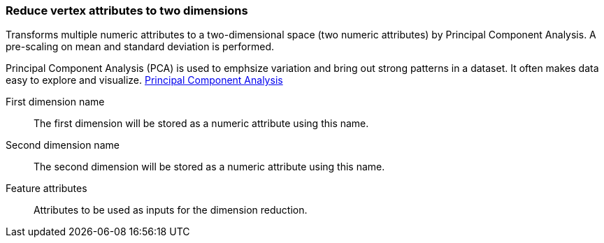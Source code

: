 ### Reduce vertex attributes to two dimensions

Transforms multiple numeric attributes to a two-dimensional space (two numeric attributes) by
Principal Component Analysis. A pre-scaling on mean and standard deviation is performed.

Principal Component Analysis (PCA) is used to emphsize variation and bring out strong patterns in
a dataset. It often makes data easy to explore and visualize.
https://en.wikipedia.org/wiki/Principal_component_analysis[Principal Component Analysis]

====
[p-output_name1]#First dimension name#::
The first dimension will be stored as a numeric attribute using this name.

[p-output_name2]#Second dimension name#::
The second dimension will be stored as a numeric attribute using this name.

[p-features]#Feature attributes#::
Attributes to be used as inputs for the dimension reduction.

====

